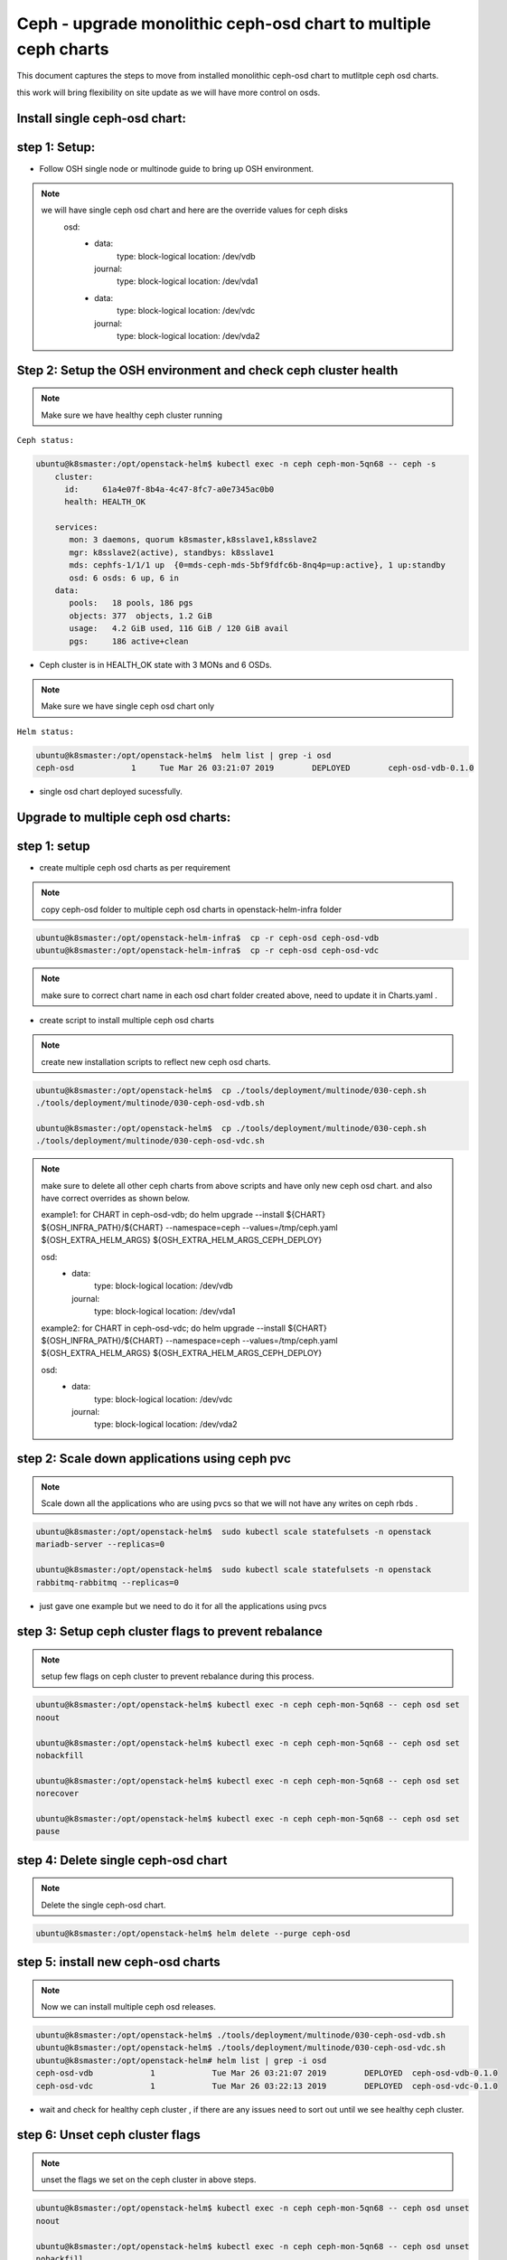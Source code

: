 ================================================================
Ceph - upgrade monolithic ceph-osd chart to multiple ceph charts
================================================================

This document captures the steps  to  move from installed monolithic ceph-osd chart
to mutlitple ceph osd charts.

this work will bring flexibility on site update as we will have more control on osds.


Install single ceph-osd chart:
==============================

step 1: Setup:
==============

- Follow OSH single node or  multinode guide to bring up OSH environment.

.. note::
  we will have single ceph osd chart and here are the override values for ceph disks
    osd:
      - data:
          type: block-logical
          location: /dev/vdb
        journal:
          type: block-logical
          location:  /dev/vda1
      - data:
          type: block-logical
          location: /dev/vdc
        journal:
          type: block-logical
          location:  /dev/vda2


Step 2:  Setup the OSH environment and check ceph  cluster health
=================================================================

.. note::
  Make sure we have healthy ceph cluster running

``Ceph status:``

.. code-block:: console

  ubuntu@k8smaster:/opt/openstack-helm$ kubectl exec -n ceph ceph-mon-5qn68 -- ceph -s
      cluster:
        id:     61a4e07f-8b4a-4c47-8fc7-a0e7345ac0b0
        health: HEALTH_OK

      services:
         mon: 3 daemons, quorum k8smaster,k8sslave1,k8sslave2
         mgr: k8sslave2(active), standbys: k8sslave1
         mds: cephfs-1/1/1 up  {0=mds-ceph-mds-5bf9fdfc6b-8nq4p=up:active}, 1 up:standby
         osd: 6 osds: 6 up, 6 in
      data:
         pools:   18 pools, 186 pgs
         objects: 377  objects, 1.2 GiB
         usage:   4.2 GiB used, 116 GiB / 120 GiB avail
         pgs:     186 active+clean

- Ceph cluster is in HEALTH_OK state with 3 MONs and 6 OSDs.

.. note::
  Make sure we have single ceph osd chart only

``Helm status:``

.. code-block:: console

  ubuntu@k8smaster:/opt/openstack-helm$  helm list | grep -i osd
  ceph-osd            1     Tue Mar 26 03:21:07 2019        DEPLOYED        ceph-osd-vdb-0.1.0

- single osd chart deployed sucessfully.


Upgrade to multiple ceph osd charts:
====================================

step 1: setup
=============

- create multiple ceph osd charts as per requirement

.. note::
  copy ceph-osd folder to multiple ceph osd charts  in openstack-helm-infra folder

.. code-block:: console

  ubuntu@k8smaster:/opt/openstack-helm-infra$  cp -r ceph-osd ceph-osd-vdb
  ubuntu@k8smaster:/opt/openstack-helm-infra$  cp -r ceph-osd ceph-osd-vdc

.. note::
  make sure  to correct chart name in each osd chart folder created above, need to
  update it in  Charts.yaml .

- create script to install multiple  ceph osd charts

.. note::
  create new installation scripts to reflect new ceph osd charts.

.. code-block:: console

  ubuntu@k8smaster:/opt/openstack-helm$  cp ./tools/deployment/multinode/030-ceph.sh
  ./tools/deployment/multinode/030-ceph-osd-vdb.sh

  ubuntu@k8smaster:/opt/openstack-helm$  cp ./tools/deployment/multinode/030-ceph.sh
  ./tools/deployment/multinode/030-ceph-osd-vdc.sh

.. note::
  make sure to delete all other ceph charts from above scripts and have only new ceph osd chart.
  and also have correct overrides as shown below.

  example1: for CHART in ceph-osd-vdb; do
  helm upgrade --install ${CHART} ${OSH_INFRA_PATH}/${CHART} \
  --namespace=ceph \
  --values=/tmp/ceph.yaml \
  ${OSH_EXTRA_HELM_ARGS} \
  ${OSH_EXTRA_HELM_ARGS_CEPH_DEPLOY}

  osd:
    - data:
        type: block-logical
        location: /dev/vdb
      journal:
        type: block-logical
        location:  /dev/vda1

  example2: for CHART in ceph-osd-vdc; do
  helm upgrade --install ${CHART} ${OSH_INFRA_PATH}/${CHART} \
  --namespace=ceph \
  --values=/tmp/ceph.yaml \
  ${OSH_EXTRA_HELM_ARGS} \
  ${OSH_EXTRA_HELM_ARGS_CEPH_DEPLOY}

  osd:
    - data:
        type: block-logical
        location: /dev/vdc
      journal:
        type: block-logical
        location:  /dev/vda2

step 2: Scale down  applications using ceph pvc
===============================================

.. note::
  Scale down all the applications who are using pvcs so that we will not
  have any writes on  ceph rbds .

.. code-block:: console

  ubuntu@k8smaster:/opt/openstack-helm$  sudo kubectl scale statefulsets -n openstack
  mariadb-server --replicas=0

  ubuntu@k8smaster:/opt/openstack-helm$  sudo kubectl scale statefulsets -n openstack
  rabbitmq-rabbitmq --replicas=0

- just gave one example but we need to do it for all the applications using pvcs


step 3: Setup ceph cluster flags to prevent rebalance
=====================================================

.. note::
  setup few flags on ceph cluster to prevent rebalance during this process.

.. code-block:: console

  ubuntu@k8smaster:/opt/openstack-helm$ kubectl exec -n ceph ceph-mon-5qn68 -- ceph osd set
  noout

  ubuntu@k8smaster:/opt/openstack-helm$ kubectl exec -n ceph ceph-mon-5qn68 -- ceph osd set
  nobackfill

  ubuntu@k8smaster:/opt/openstack-helm$ kubectl exec -n ceph ceph-mon-5qn68 -- ceph osd set
  norecover

  ubuntu@k8smaster:/opt/openstack-helm$ kubectl exec -n ceph ceph-mon-5qn68 -- ceph osd set
  pause

step 4: Delete single ceph-osd chart
====================================

.. note::
  Delete the single ceph-osd chart.


.. code-block:: console

  ubuntu@k8smaster:/opt/openstack-helm$ helm delete --purge ceph-osd


step 5: install new ceph-osd charts
===================================

.. note::
  Now we can install multiple ceph osd releases.


.. code-block:: console

  ubuntu@k8smaster:/opt/openstack-helm$ ./tools/deployment/multinode/030-ceph-osd-vdb.sh
  ubuntu@k8smaster:/opt/openstack-helm$ ./tools/deployment/multinode/030-ceph-osd-vdc.sh
  ubuntu@k8smaster:/opt/openstack-helm# helm list | grep -i osd
  ceph-osd-vdb            1            Tue Mar 26 03:21:07 2019        DEPLOYED  ceph-osd-vdb-0.1.0
  ceph-osd-vdc            1            Tue Mar 26 03:22:13 2019        DEPLOYED  ceph-osd-vdc-0.1.0

- wait and check for healthy ceph cluster , if there are any issues need to sort out until we see
  healthy ceph cluster.

step 6: Unset ceph cluster flags
================================

.. note::
  unset the flags we set on the ceph cluster in above steps.


.. code-block:: console

  ubuntu@k8smaster:/opt/openstack-helm$ kubectl exec -n ceph ceph-mon-5qn68 -- ceph osd unset
  noout

  ubuntu@k8smaster:/opt/openstack-helm$ kubectl exec -n ceph ceph-mon-5qn68 -- ceph osd unset
  nobackfill

  ubuntu@k8smaster:/opt/openstack-helm$ kubectl exec -n ceph ceph-mon-5qn68 -- ceph osd unset
  norecover

  ubuntu@k8smaster:/opt/openstack-helm$ kubectl exec -n ceph ceph-mon-5qn68 -- ceph osd unset
  pause

step 7: Scale up the applications using pvc
===========================================

.. note::
  Since ceph cluster is back to healthy status, now scale up the applications.


.. code-block:: console

  ubuntu@k8smaster:/opt/openstack-helm$  sudo kubectl scale statefulsets -n openstack
  mariadb-server --replicas=3

  ubuntu@k8smaster:/opt/openstack-helm$  sudo kubectl scale statefulsets -n openstack
  rabbitmq-rabbitmq --replicas=3
